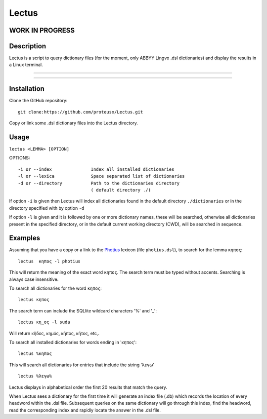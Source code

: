 +++++++++++++++++
Lectus
+++++++++++++++++

WORK IN PROGRESS
________________


Description
___________

Lectus is a script to query dictionary files (for the moment, only ABBYY Lingvo
.dsl dictionaries) and display the results in a Linux terminal.

-----------------------------------------------------------------

.. figure:: lectus.png
   :scale: 100
   :align: center
   :alt: Lectus Ilustration

-----------------------------------------------------------------

Installation
____________

Clone the GitHub repository::

   git clone:https://github.com/proteusx/Lectus.git


Copy or link some .dsl dictionary files into the Lectus directory.


Usage
_____


``lectus <LEMMA> [OPTION]``

OPTIONS::

       -i or --index               Index all installed dictionaries
       -l or --lexica              Space separated list of dictionaries
       -d or --directory           Path to the dictionaries directory
                                   ( default directory ./)

If option ``-i`` is given then Lectus will index all dictionaries found in the
default directory ``./dictionaries`` or in the directory specified with by option
``-d``

If option ``-l`` is given and it is followed by one or more dictionary names, these will be
searched, otherwise all dictionaries present in the specified directory, or in the
default current working directory (CWD), will be searched in sequence.

Examples
________

Assuming that you have a copy or a link to the Photius_ lexicon
(file ``photius.dsl``), to search for the lemma ``κηπος``::

      lectus  κηπος -l photius

This will return the meaning of the exact word ``κηπος``. The search term must be typed without accents.
Searching is always case insensitive.

To search all dictionaries for the word ``κηπος``::

      lectus κηπος

The search term can include the SQLlite wildcard characters '%' and '_'::

  lectus κη_ος -l suda

Will return κῆδος, κημός, κῆπος, κῆτος, etc,.

To search all installed dictionaries for words ending in 'κηπος'::

  lectus %κηπος

This will search all dictionaries for entries that include the string
'λεγω' ::

  lectus %λεγω%

Lectus displays in alphabetical order the first 20 results that match the query.


When Lectus sees a dictionary for the first time it will generate an index file
(.db) which records the location of every headword within the .dsl file.
Subsequent queries on the same dictionary will go through this index, find the
headword, read the corresponding index and rapidly locate the answer in the .dsl
file.

.. _Photius: https://github.com/proteusx/Photius-Lexicon
.. _Suda: https://github.com/proteusx/Suda-For-GoldenDict









.. vim: set syntax=rst tw=80 spell fo=tq:


